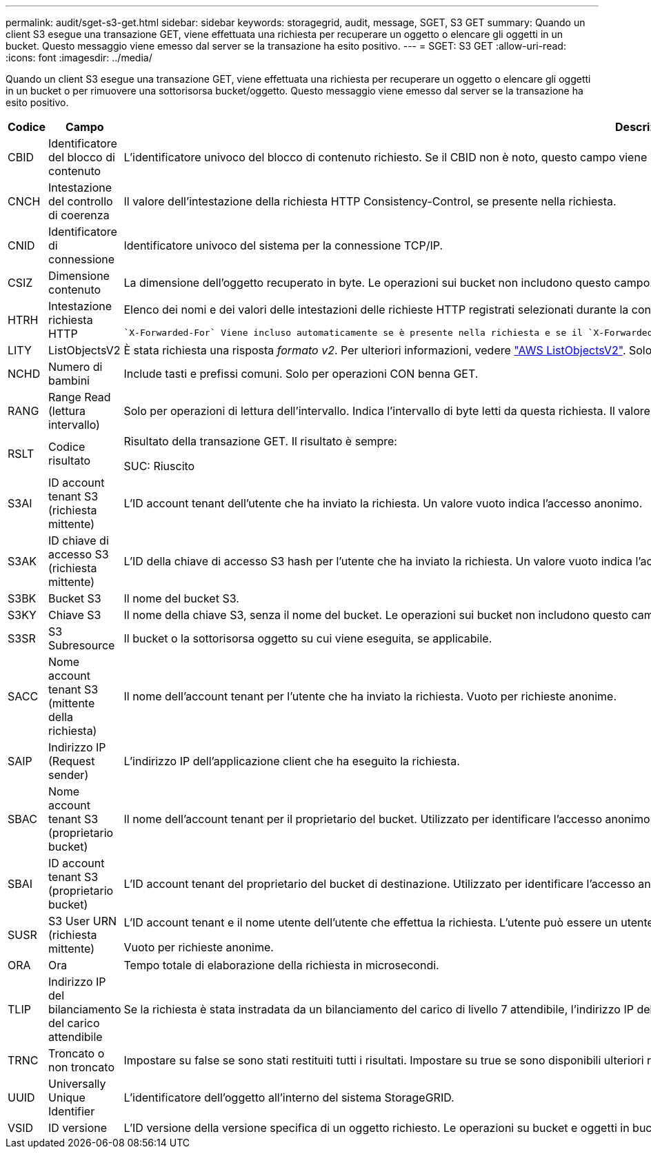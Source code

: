 ---
permalink: audit/sget-s3-get.html 
sidebar: sidebar 
keywords: storagegrid, audit, message, SGET, S3 GET 
summary: Quando un client S3 esegue una transazione GET, viene effettuata una richiesta per recuperare un oggetto o elencare gli oggetti in un bucket. Questo messaggio viene emesso dal server se la transazione ha esito positivo. 
---
= SGET: S3 GET
:allow-uri-read: 
:icons: font
:imagesdir: ../media/


[role="lead"]
Quando un client S3 esegue una transazione GET, viene effettuata una richiesta per recuperare un oggetto o elencare gli oggetti in un bucket o per rimuovere una sottorisorsa bucket/oggetto. Questo messaggio viene emesso dal server se la transazione ha esito positivo.

[cols="1a,1a,4a"]
|===
| Codice | Campo | Descrizione 


 a| 
CBID
 a| 
Identificatore del blocco di contenuto
 a| 
L'identificatore univoco del blocco di contenuto richiesto. Se il CBID non è noto, questo campo viene impostato su 0. Le operazioni sui bucket non includono questo campo.



 a| 
CNCH
 a| 
Intestazione del controllo di coerenza
 a| 
Il valore dell'intestazione della richiesta HTTP Consistency-Control, se presente nella richiesta.



 a| 
CNID
 a| 
Identificatore di connessione
 a| 
Identificatore univoco del sistema per la connessione TCP/IP.



 a| 
CSIZ
 a| 
Dimensione contenuto
 a| 
La dimensione dell'oggetto recuperato in byte. Le operazioni sui bucket non includono questo campo.



 a| 
HTRH
 a| 
Intestazione richiesta HTTP
 a| 
Elenco dei nomi e dei valori delle intestazioni delle richieste HTTP registrati selezionati durante la configurazione.

 `X-Forwarded-For` Viene incluso automaticamente se è presente nella richiesta e se il `X-Forwarded-For` valore è diverso dall'indirizzo IP del mittente della richiesta (campo di controllo SAIP).



 a| 
LITY
 a| 
ListObjectsV2
 a| 
È stata richiesta una risposta _formato v2_. Per ulteriori informazioni, vedere https://docs.aws.amazon.com/AmazonS3/latest/API/API_ListObjectsV2.html["AWS ListObjectsV2"^]. Solo per operazioni CON benna GET.



 a| 
NCHD
 a| 
Numero di bambini
 a| 
Include tasti e prefissi comuni. Solo per operazioni CON benna GET.



 a| 
RANG
 a| 
Range Read (lettura intervallo)
 a| 
Solo per operazioni di lettura dell'intervallo. Indica l'intervallo di byte letti da questa richiesta. Il valore dopo la barra (/) mostra la dimensione dell'intero oggetto.



 a| 
RSLT
 a| 
Codice risultato
 a| 
Risultato della transazione GET. Il risultato è sempre:

SUC: Riuscito



 a| 
S3AI
 a| 
ID account tenant S3 (richiesta mittente)
 a| 
L'ID account tenant dell'utente che ha inviato la richiesta. Un valore vuoto indica l'accesso anonimo.



 a| 
S3AK
 a| 
ID chiave di accesso S3 (richiesta mittente)
 a| 
L'ID della chiave di accesso S3 hash per l'utente che ha inviato la richiesta. Un valore vuoto indica l'accesso anonimo.



 a| 
S3BK
 a| 
Bucket S3
 a| 
Il nome del bucket S3.



 a| 
S3KY
 a| 
Chiave S3
 a| 
Il nome della chiave S3, senza il nome del bucket. Le operazioni sui bucket non includono questo campo.



 a| 
S3SR
 a| 
S3 Subresource
 a| 
Il bucket o la sottorisorsa oggetto su cui viene eseguita, se applicabile.



 a| 
SACC
 a| 
Nome account tenant S3 (mittente della richiesta)
 a| 
Il nome dell'account tenant per l'utente che ha inviato la richiesta. Vuoto per richieste anonime.



 a| 
SAIP
 a| 
Indirizzo IP (Request sender)
 a| 
L'indirizzo IP dell'applicazione client che ha eseguito la richiesta.



 a| 
SBAC
 a| 
Nome account tenant S3 (proprietario bucket)
 a| 
Il nome dell'account tenant per il proprietario del bucket. Utilizzato per identificare l'accesso anonimo o multiaccount.



 a| 
SBAI
 a| 
ID account tenant S3 (proprietario bucket)
 a| 
L'ID account tenant del proprietario del bucket di destinazione. Utilizzato per identificare l'accesso anonimo o multiaccount.



 a| 
SUSR
 a| 
S3 User URN (richiesta mittente)
 a| 
L'ID account tenant e il nome utente dell'utente che effettua la richiesta. L'utente può essere un utente locale o LDAP. Ad esempio: `urn:sgws:identity::03393893651506583485:root`

Vuoto per richieste anonime.



 a| 
ORA
 a| 
Ora
 a| 
Tempo totale di elaborazione della richiesta in microsecondi.



 a| 
TLIP
 a| 
Indirizzo IP del bilanciamento del carico attendibile
 a| 
Se la richiesta è stata instradata da un bilanciamento del carico di livello 7 attendibile, l'indirizzo IP del bilanciamento del carico.



 a| 
TRNC
 a| 
Troncato o non troncato
 a| 
Impostare su false se sono stati restituiti tutti i risultati. Impostare su true se sono disponibili ulteriori risultati da restituire. Solo per operazioni CON benna GET.



 a| 
UUID
 a| 
Universally Unique Identifier
 a| 
L'identificatore dell'oggetto all'interno del sistema StorageGRID.



 a| 
VSID
 a| 
ID versione
 a| 
L'ID versione della versione specifica di un oggetto richiesto. Le operazioni su bucket e oggetti in bucket senza versione non includono questo campo.

|===